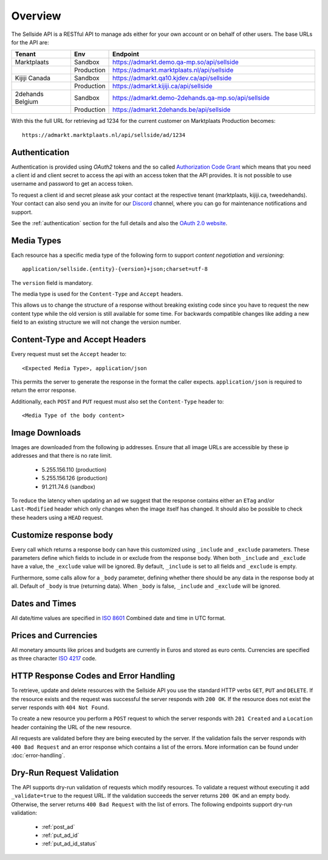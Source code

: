 .. _Authorization Code Grant: http://tools.ietf.org/html/rfc6749#section-4.1
.. _ISO 4217: http://en.wikipedia.org/wiki/ISO_4217
.. _ISO 8601: http://en.wikipedia.org/wiki/ISO_8601
.. _Discord: http://https://discordapp.com
.. _overview:

Overview
========

The Sellside API is a RESTful API to manage ads either for your
own account or on behalf of other users. The base URLs for the API are:

.. list-table::
 :widths: 20 10 70
 :header-rows: 1

 * - Tenant
   - Env
   - Endpoint

 * - Marktplaats
   - Sandbox
   - https://admarkt.demo.qa-mp.so/api/sellside

 * -
   - Production
   - https://admarkt.marktplaats.nl/api/sellside

 * - Kijiji Canada
   - Sandbox
   - https://admarkt.qa10.kjdev.ca/api/sellside

 * -
   - Production
   - https://admarkt.kijiji.ca/api/sellside

 * - 2dehands Belgium
   - Sandbox
   - https://admarkt.demo-2dehands.qa-mp.so/api/sellside

 * -
   - Production
   - https://admarkt.2dehands.be/api/sellside

With this the full URL for retrieving ad 1234 for the
current customer on Marktplaats Production becomes::

    https://admarkt.marktplaats.nl/api/sellside/ad/1234

.. _overview_authentication:

Authentication
--------------

Authentication is provided using *OAuth2* tokens and the so called
`Authorization Code Grant`_
which means that you need a client id and client secret to access the api with
an access token that the API provides. It is not possible to use username and
password to get an access token.

To request a client id and secret please ask your contact at the respective tenant
(marktplaats, kijiji.ca, tweedehands). Your contact can also send you an invite
for our `Discord`_ channel, where you can go for maintenance notifications and
support.

See the :ref:`authentication` section for the full details and also
the `OAuth 2.0 website <http://oauth.net/2/>`_.

.. _overview_media_types:

Media Types
-----------

Each resource has a specific media type of the following form to support
*content negotiation* and *versioning*::

    application/sellside.{entity}-{version}+json;charset=utf-8

The ``version`` field is mandatory.

The media type is used for the ``Content-Type`` and ``Accept`` headers.

This allows us to change the structure of a response without breaking existing
code since you have to request the new content type while the old version is
still available for some time. For backwards compatible changes like adding a
new field to an existing structure we will not change the version number.

.. _overview_accept_headers:

Content-Type and Accept Headers
-------------------------------

Every request must set the ``Accept`` header to::

    <Expected Media Type>, application/json

This permits the server to generate the response in the format the caller expects.
``application/json`` is required to return the error response.

Additionally, each ``POST`` and ``PUT`` request must also set the ``Content-Type``
header to::

    <Media Type of the body content>

.. _overview_image_downloads:

Image Downloads
---------------

Images are downloaded from the following ip addresses. Ensure that all image
URLs are accessible by these ip addresses and that there is no rate limit.

 * 5.255.156.110 (production)
 * 5.255.156.126 (production)
 * 91.211.74.6   (sandbox)

To reduce the latency when updating an ad we suggest that the response
contains either an ``ETag`` and/or ``Last-Modified`` header which only changes
when the image itself has changed. It should also be possible to check these
headers using a ``HEAD`` request.

.. _overview_customize_response_body:

Customize response body
-----------------------

Every call which returns a response body can have this customized using
``_include`` and ``_exclude`` parameters. These parameters define which fields
to include in or exclude from the response body. When both ``_include`` and
``_exclude`` have a value, the ``_exclude`` value will be ignored. By default,
``_include`` is set to all fields and ``_exclude`` is empty.

Furthermore, some calls allow for a ``_body`` parameter, defining whether
there should be any data in the response body at all. Default of ``_body`` is
true (returning data). When ``_body`` is false, ``_include`` and ``_exclude``
will be ignored.

.. _overview_dates_and_times:

Dates and Times
---------------

All date/time values are specified in `ISO 8601`_ Combined date and time in
UTC format.

.. _overview_prices_and_currencies:

Prices and Currencies
---------------------

All monetary amounts like prices and budgets are currently in Euros and stored as euro cents.
Currencies are specified as three character `ISO 4217`_ code.

.. _overview_http_response_codes_and_error_handling:

HTTP Response Codes and Error Handling
--------------------------------------

To retrieve, update and delete resources with the Sellside API you use the
standard HTTP verbs ``GET``, ``PUT`` and ``DELETE``. If the resource exists
and the request was successful the server responds with ``200 OK``. If the
resource does not exist the server responds with ``404 Not Found``.

To create a new resource you perform a ``POST`` request to which the server
responds with ``201 Created`` and a ``Location`` header containing the URL of
the new resource.

All requests are validated before they are being executed by the server. If
the validation fails the server responds with ``400 Bad Request`` and an error
response which contains a list of the errors. More information can be found under
:doc:`error-handling`.

.. _dryrun_validation:

Dry-Run Request Validation
--------------------------

The API supports dry-run validation of requests which modify resources. To
validate a request without executing it add ``_validate=true`` to the request
URL. If the validation succeeds the server returns ``200 OK`` and an empty
body. Otherwise, the server returns ``400 Bad Request`` with the list of
errors. The following endpoints support dry-run validation:

 * :ref:`post_ad`
 * :ref:`put_ad_id`
 * :ref:`put_ad_id_status`
